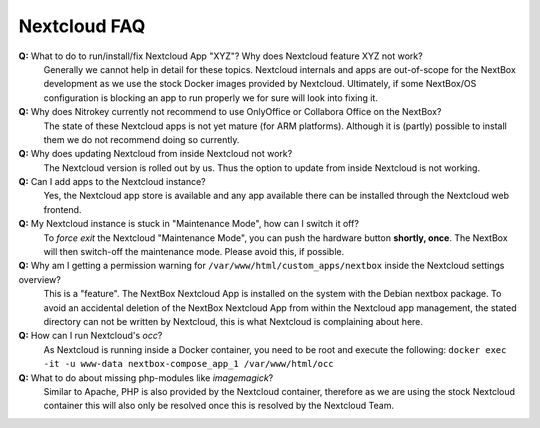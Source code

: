 Nextcloud FAQ
=============

**Q:** What to do to run/install/fix Nextcloud App "XYZ"? Why does Nextcloud feature XYZ not work?
  Generally we cannot help in detail for these topics. Nextcloud internals and apps are 
  out-of-scope for the NextBox development as we use the stock Docker images provided by Nextcloud.
  Ultimately, if some NextBox/OS configuration is blocking an app to run properly we for sure will
  look into fixing it.

**Q:** Why does Nitrokey currently not recommend to use OnlyOffice or Collabora Office on the NextBox?
  The state of these Nextcloud apps is not yet mature (for ARM platforms). Although it is (partly)
  possible to install them we do not recommend doing so currently.

**Q:** Why does updating Nextcloud from inside Nextcloud not work?
  The Nextcloud version is rolled out by us. Thus the option to update from inside Nextcloud
  is not working. 

**Q:** Can I add apps to the Nextcloud instance?
  Yes, the Nextcloud app store is available and any app available there can be installed through
  the Nextcloud web frontend.

**Q:** My Nextcloud instance is stuck in "Maintenance Mode", how can I switch it off?
  To *force exit* the Nextcloud "Maintenance Mode", you can push the hardware button **shortly, once**. The
  NextBox will then switch-off the maintenance mode. Please avoid this, if possible.

**Q:** Why am I getting a permission warning for ``/var/www/html/custom_apps/nextbox`` inside the Nextcloud settings overview?
  This is a "feature". The NextBox Nextcloud App is installed on the system
  with the Debian nextbox package. To avoid an accidental deletion of the NextBox 
  Nextcloud App from within the Nextcloud app management, the stated directory 
  can not be written by Nextcloud, this is what Nextcloud is complaining about here.

**Q:** How can I run Nextcloud's `occ`?
  As Nextcloud is running inside a Docker container, you need to be root and execute the following:
  ``docker exec -it -u www-data nextbox-compose_app_1 /var/www/html/occ``

**Q:** What to do about missing php-modules like `imagemagick`?
  Similar to Apache, PHP is also provided by the Nextcloud container, therefore as we are using
  the stock Nextcloud container this will also only be resolved once this is resolved by
  the Nextcloud Team.


.. _USB Documentation: https://www.raspberrypi.org/documentation/hardware/raspberrypi/usb/README.md
.. _NextBox' GitHub: https://github.com/Nitrokey/nextbox-board
.. _nextbox.local: http://nextbox.local
.. _External storage support: https://docs.nextcloud.com/server/20/admin_manual/configuration_files/external_storage_configuration_gui.html
.. _RPi Power Supply: https://www.raspberrypi.org/documentation/hardware/raspberrypi/power/README.md
.. _typical bare-board power consumption: https://www.raspberrypi.org/documentation/hardware/raspberrypi/power/README.md
.. _Putty Documentation: https://www.ssh.com/academy/ssh/putty/public-key-authentication
.. _Nextcloud WebDAV documentation: https://docs.nextcloud.com/server/20/user_manual/en/files/access_webdav.html


